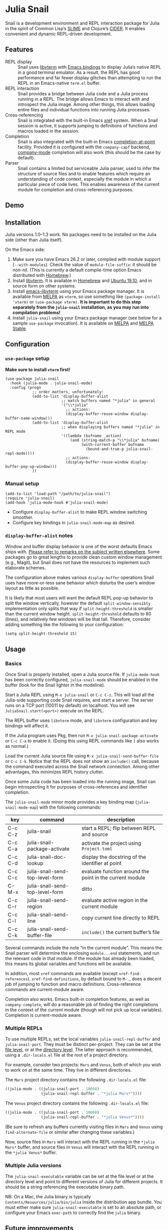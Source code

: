 * Julia Snail

[[file:snail.png]]

Snail is a development environment and REPL interaction package for Julia in the spirit of Common Lisp’s [[https://common-lisp.net/project/slime/][SLIME]] and Clojure’s [[https://cider.mx][CIDER]]. It enables convenient and dynamic REPL-driven development.


** Features

- REPL display :: Snail uses [[https://github.com/neovim/libvterm][libvterm]] with [[https://github.com/akermu/emacs-libvterm][Emacs bindings]] to display Julia’s native REPL in a good terminal emulator. As a result, the REPL has good performance and far fewer display glitches than attempting to run the REPL in an Emacs-native ~term.el~ buffer.
- REPL interaction :: Snail provides a bridge between Julia code and a Julia process running in a REPL. The bridge allows Emacs to interact with and introspect the Julia image. Among other things, this allows loading entire files and individual functions into running Julia processes.
- Cross-referencing :: Snail is integrated with the built-in Emacs [[https://www.gnu.org/software/emacs/manual/html_node/emacs/Xref.html][xref]] system. When a Snail session is active, it supports jumping to definitions of functions and macros loaded in the session.
- Completion :: Snail is also integrated with the built-in Emacs [[https://www.gnu.org/software/emacs/manual/html_node/elisp/Completion-in-Buffers.html][completion-at-point]] facility. Provided it is configured with the ~company-capf~ backend, [[http://company-mode.github.io/][company-mode]] completion will also work (this should be the case by default).
- Parser :: Snail contains a limited but serviceable Julia parser, used to infer the structure of source files and to enable features which require an understanding of code context, especially the module in which a particular piece of code lives. This enables awareness of the current module for completion and cross-referencing purposes.


** Demo

[[https://github.com/gcv/julia-snail/wiki/screencasts/screencast-2020-01-26.gif]]


** Installation

Julia versions 1.0–1.3 work. No packages need to be installed on the Julia side (other than Julia itself).

On the Emacs side:

1. Make sure you have Emacs 26.2 or later, compiled with module support (~--with-modules~). Check the value of ~module-file-suffix~: it should be non-nil. (This is currently a default compile-time option Emacs distributed with [[https://formulae.brew.sh/formula/emacs][Homebrew]].)
2. Install [[https://github.com/neovim/libvterm][libvterm]]. It is available in [[https://formulae.brew.sh/formula/libvterm][Homebrew]] and [[https://packages.ubuntu.com/eoan/libvterm-dev][Ubuntu 19.10]], and in source form on other systems.
3. Install [[https://github.com/akermu/emacs-libvterm][emacs-libvterm]] using your Emacs package manager. It is available from [[https://melpa.org/#/vterm][MELPA]] as ~vterm~, so use something like ~(package-install 'vterm)~ or ~(use-package vterm)~. *It is important to do this step separately from the ~julia-snail~ installation, as you may run into compilation problems!*
4. Install ~julia-snail~ using your Emacs package manager (see below for a sample ~use-package~ invocation). It is available on [[https://melpa.org/#/julia-snail][MELPA]] and [[https://stable.melpa.org/#/julia-snail][MELPA Stable]].


** Configuration

*** ~use-package~ setup

*Make sure to install ~vterm~ first!*

#+BEGIN_SRC elisp
(use-package julia-snail
  :hook (julia-mode . julia-snail-mode)
  :config (progn
            ;; order matters, unfortunately:
            (add-to-list 'display-buffer-alist
                         ;; match buffers named "*julia" in general
                         '("\\*julia"
                           ;; actions:
                           (display-buffer-reuse-window display-buffer-same-window)))
            (add-to-list 'display-buffer-alist
                         ;; when displaying buffers named "*julia" in REPL mode
                         '((lambda (bufname _action)
                             (and (string-match-p "\\*julia" bufname)
                                  (with-current-buffer bufname
                                    (bound-and-true-p julia-snail-repl-mode))))
                           ;; actions:
                           (display-buffer-reuse-window display-buffer-pop-up-window)))
            ))
#+END_SRC


*** Manual setup

#+BEGIN_SRC elisp
(add-to-list 'load-path "/path/to/julia-snail")
(require 'julia-snail)
(add-hook 'julia-mode-hook #'julia-snail-mode)
#+END_SRC

- Configure ~display-buffer-alist~ to make REPL window switching smoother.
- Configure key bindings in ~julia-snail-mode-map~ as desired.


*** ~display-buffer-alist~ notes

Window and buffer display behavior is one of the worst defaults Emacs ships with. [[https://github.com/nex3/perspective-el/#some-musings-on-emacs-window-layouts][Please refer to remarks on the subject written elsewhere]]. Some packages go to great lengths to provide clean custom window management (e.g., Magit), but Snail does not have the resources to implement such elaborate schemes.

The configuration above makes various ~display-buffer~ operations Snail uses have more-or-less sane behavior which disturbs the user’s window layout as little as possible.

It is likely that most users will want the default REPL pop-up behavior to split the window vertically, however the default ~split-window-sensibly~ implementation only splits that way if ~split-height-threshold~ is smaller than the current window height. ~split-height-threshold~ defaults to 80 (lines), and relatively few windows will be that tall. Therefore, consider adding something like the following to your configuration:

#+BEGIN_SRC elisp
(setq split-height-threshold 15)
#+END_SRC


** Usage

*** Basics

Once Snail is properly installed, open a Julia source file. If ~julia-mode-hook~ has been correctly configured, ~julia-snail-mode~ should be enabled in the buffer (look for the Snail lighter in the modeline).

Start a Julia REPL using ~M-x julia-snail~ or ~C-c C-z~. This will load all the Julia-side supporting code Snail requires, and start a server. The server runs on a TCP port (10011 by default) on localhost. You will see ~JuliaSnail.start(<port>)~ execute on the REPL.

The REPL buffer uses ~libvterm~ mode, and ~libvterm~ configuration and key bindings will affect it.

If the Julia program uses Pkg, then run ~M-x julia-snail-package-activate~ or ~C-c C-a~ to enable it. (Doing this using REPL commands like ~]~ also works as normal.)

Load the current Julia source file using ~M-x julia-snail-send-buffer-file~ or ~C-c C-k~. Notice that the REPL does not show an ~include()~ call, because the command executed across the Snail network connection. Among other advantages, this minimizes REPL history clutter.

Once some Julia code has been loaded into the running image, Snail can begin introspecting it for purposes of cross-references and identifier completion.

The ~julia-snail-mode~ minor mode provides a key binding map (~julia-snail-mode-map~) with the following commands:

| key     | command                         | description                                              |
|---------+---------------------------------+----------------------------------------------------------|
| C-c C-z | julia-snail                     | start a REPL; flip between REPL and source               |
| C-c C-a | julia-snail-package-activate    | activate the project using ~Project.toml~                  |
| C-c C-d | julia-snail-doc-lookup          | display the docstring of the identifier at point         |
| C-c C-c | julia-snail-send-top-level-form | evaluate function around the point in the current module |
| C-M-x   | julia-snail-send-top-level-form | ditto                                                    |
| C-c C-r | julia-snail-send-region         | evaluate active region in the current module             |
| C-c C-l | julia-snail-send-line           | copy current line directly to REPL                       |
| C-c C-k | julia-snail-send-buffer-file    | ~include()~ the current buffer’s file                      |

Several commands include the note “in the current module”. This means the Snail parser will determine the enclosing ~module...end~ statements, and run the relevant code in that module. If the module has already been loaded, this means its global variables and functions will be available.

In addition, most ~xref~ commands are available (except ~xref-find-references~). ~xref-find-definitions~, by default bound to ~M-.~, does a decent job of jumping to function and macro definitions. Cross-reference commands are current-module aware.

Completion also works. Emacs built-in completion features, as well as ~company-complete~, will do a reasonable job of finding the right completions in the context of the current module (though will not pick up local variables). Completion is current-module aware.


*** Multiple REPLs

To use multiple REPLs, set the local variables ~julia-snail-repl-buffer~ and ~julia-snail-port~. They must be distinct per-project. They can be set at the [[https://www.gnu.org/software/emacs/manual/html_node/emacs/Specifying-File-Variables.html][file level]], or at the [[https://www.gnu.org/software/emacs/manual/html_node/emacs/Directory-Variables.html][directory level]]. The latter approach is recommended, using a ~.dir-locals.el~ file at the root of a project directory.

For example, consider two projects: ~Mars~ and ~Venus~, both of which you wish to work on at the same time. They live in different directories.

The ~Mars~ project directory contains the following ~.dir-locals.el~ file:

#+BEGIN_SRC emacs-lisp
((julia-mode . ((julia-snail-port . 10050)
                (julia-snail-repl-buffer . "*julia Mars*"))))
#+END_SRC

The ~Venus~ project directory contains the following ~.dir-locals.el~ file:

#+BEGIN_SRC emacs-lisp
((julia-mode . ((julia-snail-port . 10060)
                (julia-snail-repl-buffer . "*julia Venus*"))))
#+END_SRC

(Be sure to refresh any buffers currently visiting files in ~Mars~ and ~Venus~ using ~find-alternate-file~ or similar after changing these variables.)

Now, source files in ~Mars~ will interact with the REPL running in the ~*julia Mars*~ buffer, and source files in ~Venus~ will interact with the REPL running in the ~*julia Venus*~ buffer.


*** Multiple Julia versions

The ~julia-snail-executable~ variable can be set at the file level or at the directory level and point to different versions of Julia for different projects. It should be a string referencing the executable binary path.

NB: On a Mac, the Julia binary is typically ~Contents/Resources/julia/bin/julia~ inside the distribution app bundle. You must either make sure ~julia-snail-executable~ is set to an absolute path, or configure your Emacs ~exec-path~ to correctly find the ~julia~ binary.


** Future improvements

*** Foundational

- The Julia interaction side of the Snail server is single-threaded (using ~@async~). This means the interaction locks up while the REPL is working or running code. Unfortunately, Julia as of version 1.3 does not have user-accessible low-level multithreading primitives necessary to implement a truly multi-threaded Snail server.


*** Structural

- The ~libvterm~ dependency forces the use of very recent Emacs releases, forces Emacs to be build with module support, complicates support for Windows, and is generally quite gnarly. It would be much better to re-implement the REPL in Elisp.
- The current parser leaves much to be desired. It is woefully incomplete: among many other things, it cannot detect one-line top-level definitions (such as ~f(x) = 10x~). In addition: it is slow, and not particularly straightforward in implementation. A rewrite would work better and enable more features. Unfortunately, parsers are hard. :)


*** Functional

- Completion does not pick up local variables. This is yet another weakness of the parser.
- A real eldoc implementation would be great, but difficult to do with Julia’s generic functions. The parser would also have to improve (notice a theme here?).
- A debugger would be great.
